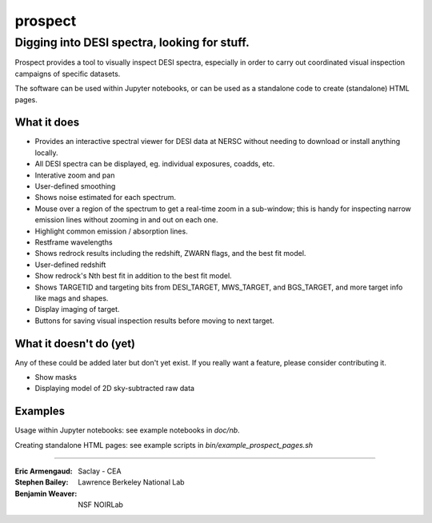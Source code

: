 ========
prospect
========

Digging into DESI spectra, looking for stuff.
---------------------------------------------

|Actions Status| |Coveralls Status| |Documentation Status|

Prospect provides a tool to visually inspect DESI spectra, especially in order to
carry out coordinated visual inspection campaigns of specific datasets.

The software can be used within Jupyter notebooks, or can be used as a standalone code
to create (standalone) HTML pages.

.. image:: screenshot.png
    :alt: Prospect Screenshot

.. |Actions Status| image:: https://github.com/desihub/prospect/workflows/CI/badge.svg
    :target: https://github.com/desihub/prospect/actions
    :alt: GitHub Actions CI Status

.. |Coveralls Status| image:: https://coveralls.io/repos/desihub/prospect/badge.svg?branch=main
    :target: https://coveralls.io/github/desihub/prospect?branch=main
    :alt: Test Coverage Status

.. |Documentation Status| image:: https://readthedocs.org/projects/desi-prospect/badge/?version=latest
    :target: http://desi-prospect.readthedocs.org/en/latest/
    :alt: Documentation Status

What it does
~~~~~~~~~~~~

* Provides an interactive spectral viewer for DESI data at NERSC without
  needing to download or install anything locally.
* All DESI spectra can be displayed, eg. individual exposures, coadds, etc.
* Interative zoom and pan
* User-defined smoothing
* Shows noise estimated for each spectrum.
* Mouse over a region of the spectrum to get a real-time zoom in a sub-window;
  this is handy for inspecting narrow emission lines without zooming in and out
  on each one.
* Highlight common emission / absorption lines.
* Restframe wavelengths
* Shows redrock results including the redshift, ZWARN flags, and the
  best fit model.
* User-defined redshift
* Show redrock's Nth best fit in addition to the best fit model.
* Shows TARGETID and targeting bits from DESI_TARGET, MWS_TARGET,
  and BGS_TARGET, and more target info like mags and shapes.
* Display imaging of target.
* Buttons for saving visual inspection results before moving to next target.


What it doesn't do (yet)
~~~~~~~~~~~~~~~~~~~~~~~~

Any of these could be added later but don't yet exist.
If you really want a feature, please consider contributing it.

* Show masks
* Displaying model of 2D sky-subtracted raw data


Examples
~~~~~~~~

Usage within Jupyter notebooks: see example notebooks in `doc/nb`.

Creating standalone HTML pages: see example scripts in `bin/example_prospect_pages.sh`

-----

:Eric Armengaud: Saclay - CEA
:Stephen Bailey: Lawrence Berkeley National Lab
:Benjamin Weaver: NSF NOIRLab
